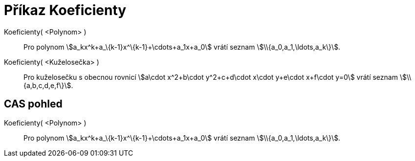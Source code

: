 = Příkaz Koeficienty
:page-en: commands/Coefficients_Command
ifdef::env-github[:imagesdir: /cs/modules/ROOT/assets/images]

Koeficienty( <Polynom> )::
  Pro polynom stem:[a_kx^k+a_\{k-1}x^\{k-1}+\cdots+a_1x+a_0] vrátí seznam stem:[\\{a_0,a_1,\ldots,a_k\}].
Koeficienty( <Kuželosečka> )::
  Pro kuželosečku s obecnou rovnicí stem:[a\cdot x^2+b\cdot y^2+c+d\cdot x\cdot y+e\cdot x+f\cdot y=0] vrátí seznam
  stem:[\\{a,b,c,d,e,f\}].

== CAS pohled

Koeficienty( <Polynom> )::
  Pro polynom stem:[a_kx^k+a_\{k-1}x^\{k-1}+\cdots+a_1x+a_0] vrátí seznam stem:[\\{a_0,a_1,\ldots,a_k\}].

